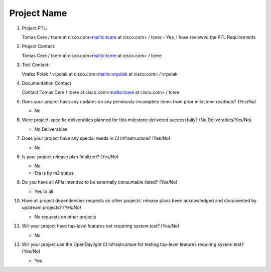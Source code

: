 ============
Project Name
============

1. Project PTL:

   Tomas Cere / tcere at cisco.com<mailto:tcere at cisco.com> / tcere
   - Yes, I have reviewed the PTL Requirements

2. Project Contact:

   Tomas Cere / tcere at cisco.com<mailto:tcere at cisco.com> / tcere

3. Test Contact:

   Vratko Polak / vrpolak at cisco.com<mailto:vrpolak at cisco.com> / vrpolak

4. Documentation Contact

   Contact Tomas Cere / tcere at cisco.com<mailto:tcere at cisco.com> / tcere

5. Does your project have any updates on any previously-incomplete items from
   prior milestone readouts? (Yes/No)

   - No

6. Were project-specific deliverables planned for this milestone delivered
   successfully? (No Deliverables/Yes/No)

   - No Deliverables

7. Does your project have any special needs in CI Infrastructure? (Yes/No)

   - No

8. Is your project release plan finalized?  (Yes/No)

   - No
   - Eta is by m2 status

9. Do you have all APIs intended to be externally consumable listed? (Yes/No)

   - Yes to all

10. Have all project dependencies requests on other projects' release plans
    been acknowledged and documented by upstream projects?  (Yes/No)

    - No requests on other projects

11. Will your project have top-level features not requiring system test?
    (Yes/No)

    - No

12. Will your project use the OpenDaylight CI infrastructure for testing
    top-level features requiring system test? (Yes/No)

    - Yes

